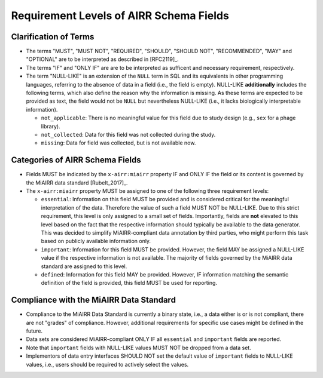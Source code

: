 .. _RequirementLevels:

========================================
Requirement Levels of AIRR Schema Fields
========================================

Clarification of Terms
======================

-  The terms "MUST", "MUST NOT", "REQUIRED", "SHOULD", "SHOULD NOT",
   "RECOMMENDED", "MAY" and "OPTIONAL" are to be interpreted as
   described in [RFC2119]_.
-  The terms "IF" and "ONLY IF" are are to be interpreted as sufficent
   and necessary requirement, respectively.
-  The term "NULL-LIKE" is an extension of the ``NULL`` term in SQL and
   its equivalents in other programming languages, referring to the
   absence of data in a field (i.e., the field is empty). NULL-LIKE
   **additionally** includes the following terms, which also define the
   reason why the information is missing. As these terms are expected to
   be provided as text, the field would not be ``NULL`` but nevertheless
   NULL-LIKE (i.e., it lacks biologically interpretable information).

   -  ``not_applicable``: There is no meaningful value for this field
      due to study design (e.g., ``sex`` for a phage library).
   -  ``not_collected``: Data for this field was not collected during
      the study.
   -  ``missing``: Data for field was collected, but is not available
      now.


Categories of AIRR Schema Fields
================================

-  Fields MUST be indicated by the ``x-airr:miairr`` property IF and
   ONLY IF the field or its content is governed by the MiAIRR data
   standard [Rubelt_2017]_.
-  The ``x-airr:miairr`` property MUST be assigned to one of the
   following three requirement levels:

   -  ``essential``: Information on this field MUST be provided and is
      considered critical for the meaningful interpretation of the data.
      Therefore the value of such a field MUST NOT be NULL-LIKE. Due to
      this strict requirement, this level is only assigned to a small
      set of fields. Importantly, fields are **not** elevated to this
      level based on the fact that the respective information should
      typically be available to the data generator. This was decided to
      simplify MiAIRR-compliant data annotation by third parties, who
      might perform this task based on publicly available information
      only.
   -  ``important``: Information for this field MUST be provided.
      However, the field MAY be assigned a NULL-LIKE value if the
      respective information is not available. The majority of fields
      governed by the MiAIRR data standard are assigned to this level.
   -  ``defined``: Information for this field MAY be provided. However,
      IF information matching the semantic definition of the field is
      provided, this field MUST be used for reporting.


Compliance with the MiAIRR Data Standard
========================================

-  Compliance to the MiAIRR Data Standard is currently a binary state,
   i.e., a data either is or is not compliant, there are not "grades"
   of compliance. However, additional requirements for specific use
   cases might be defined in the future.
-  Data sets are considered MiAIRR-compliant ONLY IF all ``essential``
   and ``important`` fields are reported.
-  Note that ``important`` fields with NULL-LIKE values MUST NOT be
   dropped from a data set.
-  Implementors of data entry interfaces SHOULD NOT set the default
   value of ``important`` fields to NULL-LIKE values, i.e., users should
   be required to actively select the values.
